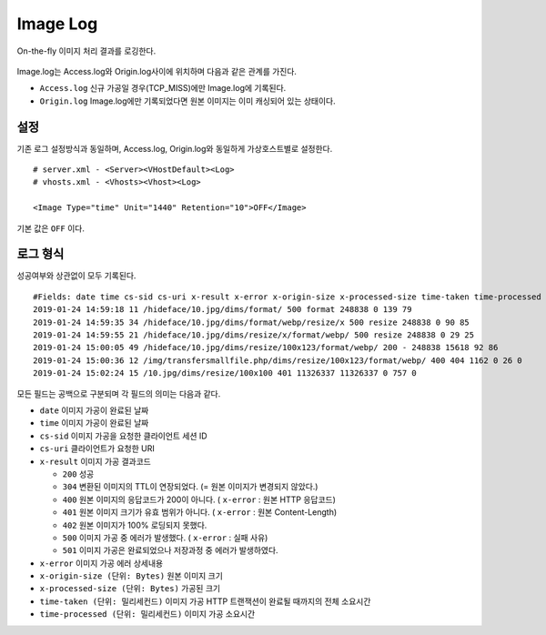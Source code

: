 ﻿.. _imagelog:

Image Log
******************

On-the-fly 이미지 처리 결과를 로깅한다.

.. figure:: img/image_log1.png
   :align: center

Image.log는 Access.log와 Origin.log사이에 위치하며 다음과 같은 관계를 가진다.

-  ``Access.log`` 신규 가공일 경우(TCP_MISS)에만 Image.log에 기록된다.
-  ``Origin.log`` Image.log에만 기록되었다면 원본 이미지는 이미 캐싱되어 있는 상태이다.



설정
====================================

기존 로그 설정방식과 동일하며, Access.log, Origin.log와 동일하게 가상호스트별로 설정한다. ::

   # server.xml - <Server><VHostDefault><Log>
   # vhosts.xml - <Vhosts><Vhost><Log>

   <Image Type="time" Unit="1440" Retention="10">OFF</Image>

기본 값은 ``OFF`` 이다.




로그 형식
====================================

성공여부와 상관없이 모두 기록된다. ::

    #Fields: date time cs-sid cs-uri x-result x-error x-origin-size x-processed-size time-taken time-processed
    2019-01-24 14:59:18 11 /hideface/10.jpg/dims/format/ 500 format 248838 0 139 79
    2019-01-24 14:59:35 34 /hideface/10.jpg/dims/format/webp/resize/x 500 resize 248838 0 90 85
    2019-01-24 14:59:55 21 /hideface/10.jpg/dims/resize/x/format/webp/ 500 resize 248838 0 29 25
    2019-01-24 15:00:05 49 /hideface/10.jpg/dims/resize/100x123/format/webp/ 200 - 248838 15618 92 86
    2019-01-24 15:00:36 12 /img/transfersmallfile.php/dims/resize/100x123/format/webp/ 400 404 1162 0 26 0
    2019-01-24 15:02:24 15 /10.jpg/dims/resize/100x100 401 11326337 11326337 0 757 0

모든 필드는 공백으로 구분되며 각 필드의 의미는 다음과 같다.

-  ``date`` 이미지 가공이 완료된 날짜
-  ``time`` 이미지 가공이 완료된 날짜
-  ``cs-sid`` 이미지 가공을 요청한 클라이언트 세션 ID
-  ``cs-uri`` 클라이언트가 요청한 URI
-  ``x-result`` 이미지 가공 결과코드

   - ``200`` 성공
   - ``304`` 변환된 이미지의 TTL이 연장되었다. (= 원본 이미지가 변경되지 않았다.)
   - ``400`` 원본 이미지의 응답코드가 200이 아니다. ( ``x-error`` : 원본 HTTP 응답코드)
   - ``401`` 원본 이미지 크기가 유효 범위가 아니다. ( ``x-error`` : 원본 Content-Length)
   - ``402`` 원본 이미지가 100% 로딩되지 못했다.
   - ``500`` 이미지 가공 중 에러가 발생했다. ( ``x-error`` : 실패 사유)
   - ``501`` 이미지 가공은 완료되었으나 저장과정 중 에러가 발생하였다.

-  ``x-error`` 이미지 가공 에러 상세내용
-  ``x-origin-size (단위: Bytes)`` 원본 이미지 크기
-  ``x-processed-size (단위: Bytes)`` 가공된  크기
-  ``time-taken (단위: 밀리세컨드)`` 이미지 가공 HTTP 트랜잭션이 완료될 때까지의 전체 소요시간
-  ``time-processed (단위: 밀리세컨드)`` 이미지 가공 소요시간